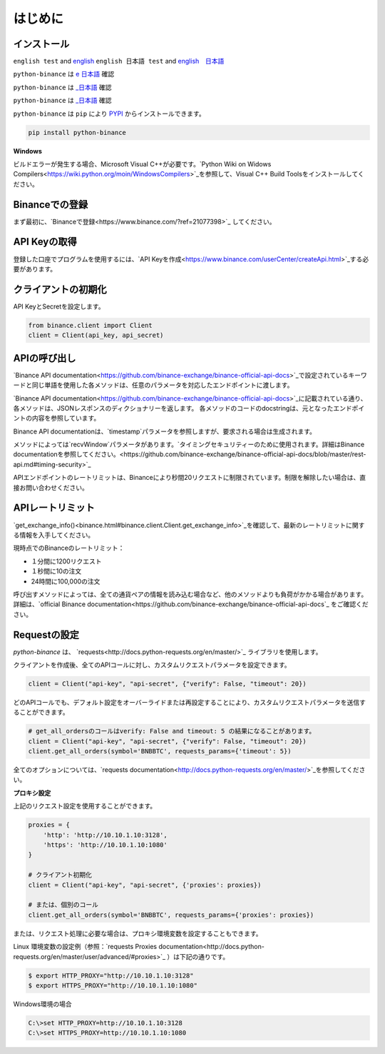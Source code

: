 はじめに
========================

インストール
-------------------------

``english test`` and `english <https:://www.test2.com>`_
``english 日本語 test`` and `english　日本語 <https:://www.test2.com>`_

``python-binance`` は `e 日本語 <https://pypi.python.org/pypi/python-binance/>`_ 確認

``python-binance`` は `_日本語 <https://pypi.python.org/pypi/python-binance/>`_ 確認


``python-binance`` は `_日本語 <https://pypi.python.org/pypi/python-binance/>`_ 確認


``python-binance`` は ``pip`` により `PYPI <https://pypi.python.org/pypi/python-binance/>`_ からインストールできます。

.. code:: bash

    pip install python-binance

**Windows**

ビルドエラーが発生する場合、Microsoft Visual C++が必要です。`Python Wiki on Widows Compilers<https://wiki.python.org/moin/WindowsCompilers>`_を参照して、Visual C++ Build Toolsをインストールしてください。

Binanceでの登録
----------------------------------------------

まず最初に、`Binanceで登録<https://www.binance.com/?ref=21077398>`_ してください。

API Keyの取得
---------------------------------

登録した口座でプログラムを使用するには、`API Keyを作成<https://www.binance.com/userCenter/createApi.html>`_する必要があります。

クライアントの初期化
-------------------------------------------

API KeyとSecretを設定します。

.. code:: python

    from binance.client import Client
    client = Client(api_key, api_secret)

APIの呼び出し
------------------------------

`Binance API documentation<https://github.com/binance-exchange/binance-official-api-docs>`_で設定されているキーワードと同じ単語を使用した各メソッドは、任意のパラメータを対応したエンドポイントに渡します。

`Binance API documentation<https://github.com/binance-exchange/binance-official-api-docs>`_に記載されている通り、各メソッドは、JSONレスポンスのディクショナリーを返します。
各メソッドのコードのdocstringは、元となったエンドポイントの内容を参照しています。

Binance API documentationは、`timestamp`パラメータを参照しますが、要求される場合は生成されます。

メソッドによっては`recvWindow`パラメータがあります。`タイミングセキュリティーのために使用されます。詳細はBinance documentationを参照してください。<https://github.com/binance-exchange/binance-official-api-docs/blob/master/rest-api.md#timing-security>`_

APIエンドポイントのレートリミットは、Binanceにより秒間20リクエストに制限されています。制限を解除したい場合は、直接お問い合わせください。

APIレートリミット
--------------

`get_exchange_info()<binance.html#binance.client.Client.get_exchange_info>`_を確認して、最新のレートリミットに関する情報を入手してください。

現時点でのBinanceのレートリミット：

- １分間に1200リクエスト
- １秒間に10の注文
- 24時間に100,000の注文

呼び出すメソッドによっては、全ての通貨ペアの情報を読み込む場合など、他のメソッドよりも負荷がかかる場合があります。
詳細は、`official Binance documentation<https://github.com/binance-exchange/binance-official-api-docs`_ をご確認ください。

.. image:: https://analytics-pixel.appspot.com/UA-111417213-1/github/python-binance/docs/overview?pixel

Requestの設定
--------------------------------

`python-binance` は、 `requests<http://docs.python-requests.org/en/master/>`_ ライブラリを使用します。

クライアントを作成後、全てのAPIコールに対し、カスタムリクエストパラメータを設定できます。

.. code:: python

    client = Client("api-key", "api-secret", {"verify": False, "timeout": 20})

どのAPIコールでも、デフォルト設定をオーバーライドまたは再設定することにより、カスタムリクエストパラメータを送信することができます。

.. code:: python

    # get_all_ordersのコールはverify: False and timeout: 5 の結果になることがあります。
    client = Client("api-key", "api-secret", {"verify": False, "timeout": 20})
    client.get_all_orders(symbol='BNBBTC', requests_params={'timeout': 5})

全てのオプションについては、`requests documentation<http://docs.python-requests.org/en/master/>`_を参照してください。

**プロキシ設定**

上記のリクエスト設定を使用することができます。

.. code:: python

    proxies = {
        'http': 'http://10.10.1.10:3128',
        'https': 'http://10.10.1.10:1080'
    }

    # クライアント初期化
    client = Client("api-key", "api-secret", {'proxies': proxies})

    # または、個別のコール
    client.get_all_orders(symbol='BNBBTC', requests_params={'proxies': proxies})

または、リクエスト処理に必要な場合は、プロキシ環境変数を設定することもできます。

Linux 環境変数の設定例（参照：`requests Proxies documentation<http://docs.python-requests.org/en/master/user/advanced/#proxies>`_ ）は下記の通りです。

.. code-block:: bash

    $ export HTTP_PROXY="http://10.10.1.10:3128"
    $ export HTTPS_PROXY="http://10.10.1.10:1080"

Windows環境の場合

.. code-block:: bash

    C:\>set HTTP_PROXY=http://10.10.1.10:3128
    C:\>set HTTPS_PROXY=http://10.10.1.10:1080
